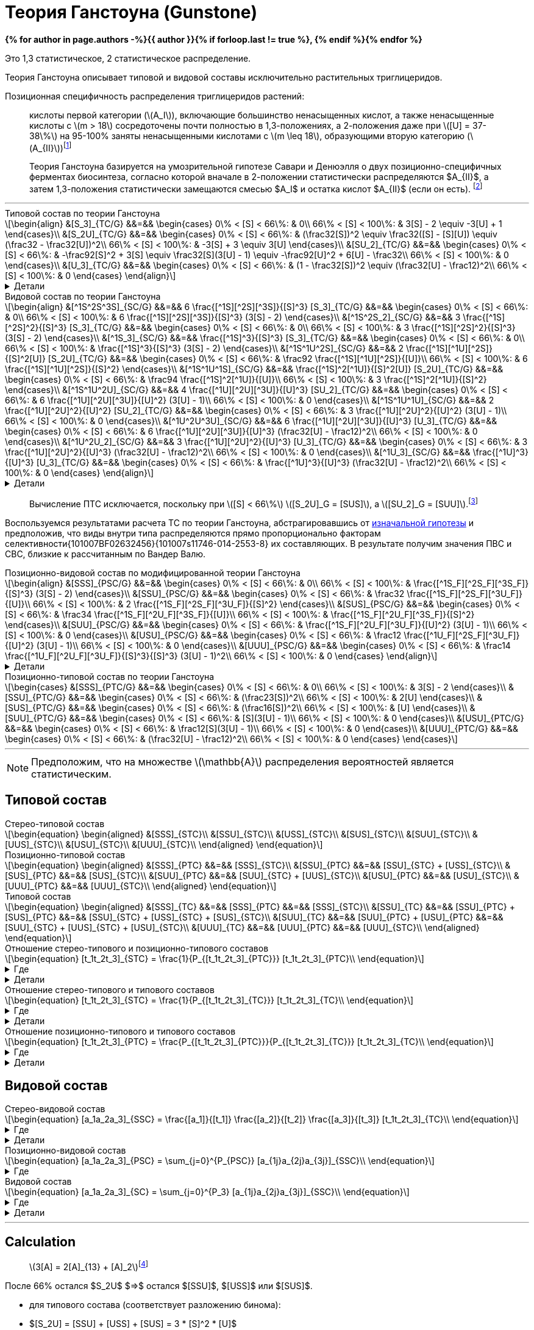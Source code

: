 = Теория Ганстоуна (Gunstone)
:eqnums:
:nofooter:
:showtitle:
:stem: latexmath
:page-authors: ["Казаков Г.В.", "Сидоров Р.А."]
:page-doi: DRAFT
:page-liquid:

:details: Детали
:where: Где

:2fd49011: footnote:2fd49011-2923-59ed-ac33-2d84d8a2f33f[Верещагин А. Г. Биохимия триглицеридов. – 1972.]
:0248e842: footnote:0248e842-25d5-5a0d-b508-6c22c52890f5[Верещагин А. Г. Биохимия триглицеридов. – 1972, с. 116.]
:421c31cc: footnote:421c31cc-685c-52ef-8647-94a1dda24850[Верещагин А. Г. Биохимия триглицеридов. – 1972, с. 172.]
:56d7ba11: footnote:56d7ba11-82ca-5e72-a445-ff874bb5a5fd[Верещагин А. Г. Биохимия триглицеридов. – 1972, с. 174.]
:653b0659: footnote:653b0659-c81f-50d7-a344-7220f9840ae6[Верещагин А. Г. Биохимия триглицеридов. – 1972, с. 171.]
:10_1007__BF02632456: footnote:10_1007__BF02632456[Gunstone F. D. et al. Glyceride studies. V. The distribution of unsaturated acyl groups in vegetable triglycerides //Journal of the American Oil Chemists' Society. – 1965. – Т. 42. – №. 11. – С. 965-970. https://doi.org/10.1007/BF02632456[🔗]]

*{% for author in page.authors -%}{{ author }}{% if forloop.last != true %}, {% endif %}{% endfor %}*

Это 1,3 статистическое, 2 статистическое распределение.

Теория Ганстоуна описывает типовой и видовой составы исключительно растительных триглицеридов.

Позиционная специфичность распределения триглицеридов растений:

> кислоты первой категории (stem:[A_I]), включающие большинство ненасыщенных кислот, а также ненасыщенные кислоты с stem:[m > 18] сосредоточены почти полностью в 1,3-положениях, а 2-положения даже при stem:[[U\] = 37-38\%] на 95-100% заняты ненасыщенными кислотами с stem:[m \leq 18], образующими вторую категорию (stem:[A_{II}]){653b0659}

[#421c31cc]
> Теория Ганстоуна базируется на умозрительной гипотезе Савари и Денюэлля о двух позиционно-специфичных ферментах биосинтеза, согласно которой вначале в 2-положении статистически распределяются $A_{II}$, а затем 1,3-положения статистически замещаются смесью $A_I$ и остатка кислот $A_{II}$ (если он есть). {421c31cc}

'''

.Типовой состав по теории Ганстоуна
[stem]
++++
\begin{align}
    &[S_3]_{TC/G}  &&=&& \begin{cases}
        0\% < [S] < 66\%:   & 0\\
        66\% < [S] < 100\%: & 3[S] - 2 \equiv -3[U] + 1
    \end{cases}\\
    &[S_2U]_{TC/G} &&=&& \begin{cases}
        0\% < [S] < 66\%:   & (\frac32[S])^2 \equiv \frac32([S] - [S][U]) \equiv (\frac32 - \frac32[U])^2\\
        66\% < [S] < 100\%: & -3[S] + 3 \equiv 3[U]
    \end{cases}\\
    &[SU_2]_{TC/G} &&=&& \begin{cases}
        0\% < [S] < 66\%:   & -\frac92[S]^2 + 3[S] \equiv \frac32[S](3[U] - 1) \equiv -\frac92[U]^2 + 6[U] - \frac32\\
        66\% < [S] < 100\%: & 0
    \end{cases}\\
    &[U_3]_{TC/G}  &&=&& \begin{cases}
        0\% < [S] < 66\%:   & (1 - \frac32[S])^2 \equiv (\frac32[U] - \frac12)^2\\
        66\% < [S] < 100\%: & 0
    \end{cases}
\end{align}
++++

.{details}
[%collapsible]
====
[stem]
++++
\begin{align}
    &[S] = 1 - [U]\\
    &p = \frac32[S] = \frac32 - \frac32[U]\\
    &q = 1 - p = 1 - \frac32[S] = \frac32[U] - \frac12\\
    \begin{cases}
        0\% < [S] < 66\%:   & \begin{cases}
            f([U_3]) \equiv f([U'_2]) = q^2\\
            f([SU_2]) \equiv f([S'U']) = 2pq\\
            f([S_2U]) \equiv f([S'_2]) = p^2
        \end{cases}\\
        66\% < [S] < 100\%: & \begin{cases}
            f([S_2U]) \equiv f([U']) = -3[S] + 3 \equiv 3[U]\\
            f([S_3]) \equiv f([S']) = 3[S] - 2 \equiv - 3[U] + 1
        \end{cases}
    \end{cases}
\end{align}
++++
====

.Видовой состав по теории Ганстоуна
[stem]
++++
\begin{align}
    &[^1S^2S^3S]_{SC/G} &&=&& 6 \frac{[^1S][^2S][^3S]}{[S]^3} [S_3]_{TC/G} &&=&& \begin{cases}
        0\% < [S] < 66\%:   & 0\\
        66\% < [S] < 100\%: & 6 \frac{[^1S][^2S][^3S]}{[S]^3} (3[S] - 2)
    \end{cases}\\
    &[^1S^2S_2]_{SC/G}  &&=&& 3 \frac{[^1S][^2S]^2}{[S]^3} [S_3]_{TC/G} &&=&& \begin{cases}
        0\% < [S] < 66\%:   & 0\\
        66\% < [S] < 100\%: & 3 \frac{[^1S][^2S]^2}{[S]^3} (3[S] - 2)
    \end{cases}\\
    &[^1S_3]_{SC/G}     &&=&& \frac{[^1S]^3}{[S]^3} [S_3]_{TC/G} &&=&& \begin{cases}
        0\% < [S] < 66\%:   & 0\\
        66\% < [S] < 100\%: & \frac{[^1S]^3}{[S]^3} (3[S] - 2)
    \end{cases}\\

    &[^1S^1U^2S]_{SC/G} &&=&& 2 \frac{[^1S][^1U][^2S]}{[S]^2[U]} [S_2U]_{TC/G} &&=&& \begin{cases}
        0\% < [S] < 66\%:   & \frac92 \frac{[^1S][^1U][^2S]}{[U]}\\
        66\% < [S] < 100\%: & 6 \frac{[^1S][^1U][^2S]}{[S]^2}
    \end{cases}\\
    &[^1S^1U^1S]_{SC/G} &&=&& \frac{[^1S]^2[^1U]}{[S]^2[U]} [S_2U]_{TC/G} &&=&& \begin{cases}
        0\% < [S] < 66\%:   & \frac94 \frac{[^1S]^2[^1U]}{[U]}\\
        66\% < [S] < 100\%: & 3 \frac{[^1S]^2[^1U]}{[S]^2}
    \end{cases}\\

    &[^1S^1U^2U]_{SC/G} &&=&& 4 \frac{[^1U][^2U][^3U]}{[U]^3} [SU_2]_{TC/G} &&=&& \begin{cases}
        0\% < [S] < 66\%:   & 6 \frac{[^1U][^2U][^3U]}{[U]^2} (3[U] - 1)\\
        66\% < [S] < 100\%: & 0
    \end{cases}\\
    &[^1S^1U^1U]_{SC/G} &&=&& 2 \frac{[^1U][^2U]^2}{[U]^2} [SU_2]_{TC/G} &&=&& \begin{cases}
        0\% < [S] < 66\%:   & 3 \frac{[^1U][^2U]^2}{[U]^2} (3[U] - 1)\\
        66\% < [S] < 100\%: & 0
    \end{cases}\\

    &[^1U^2U^3U]_{SC/G} &&=&& 6 \frac{[^1U][^2U][^3U]}{[U]^3} [U_3]_{TC/G} &&=&& \begin{cases}
        0\% < [S] < 66\%:   & 6 \frac{[^1U][^2U][^3U]}{[U]^3} (\frac32[U] - \frac12)^2\\
        66\% < [S] < 100\%: & 0
    \end{cases}\\
    &[^1U^2U_2]_{SC/G}  &&=&& 3 \frac{[^1U][^2U]^2}{[U]^3} [U_3]_{TC/G} &&=&& \begin{cases}
        0\% < [S] < 66\%:   & 3 \frac{[^1U][^2U]^2}{[U]^3} (\frac32[U] - \frac12)^2\\
        66\% < [S] < 100\%: & 0
    \end{cases}\\
    &[^1U_3]_{SC/G}     &&=&& \frac{[^1U]^3}{[U]^3} [U_3]_{TC/G} &&=&& \begin{cases}
        0\% < [S] < 66\%:   & \frac{[^1U]^3}{[U]^3} (\frac32[U] - \frac12)^2\\
        66\% < [S] < 100\%: & 0
    \end{cases}
\end{align}
++++

.{details}
[%collapsible]
====
[stem]
++++
\begin{align}
    &P_{[^1A^2A^3A]} = [^1A^2A^3A], [^1A^3A^2A], [^2A^1A^3A], [^2A^3A^1A], [^3A^1A^2A], [^3A^2A^1A] &(\times6)\\
    &P_{[^1A^2A^2A]} = [^1A^2A^2A], [^2A^1A^2A], [^2A^2A^1A] &(\times3)\\
    &P_{[^1A^1A^1A]} = [^1A^1A^1A] &(\times1)\\

    &P_{[^1S^1U^2S]} = [^1S^1U^2S], [^2S^1U^1S] &(\times2)\\
    &P_{[^1S^1U^1S]} = [^1S^1U^1S] &(\times1)\\

    &P_{[^1S^1U^2U]} = [^1S^1U^2U], [^1S^2U^1U], [^1U^2U^1S], [^2U^1U^1S] &(\times4)\\
    &P_{[^1S^1U^1U]} = [^1S^1U^1U], [^1U^1U^1S] &(\times2)\\
\end{align}
++++
====

> Вычисление ПТС исключается, поскольку при stem:[[S\] < 66\%] stem:[[S_2U\]_G = [SUS\]], а stem:[[SU_2\]_G = [SUU\]].{56d7ba11}

Воспользуемся результатами расчета ТС по теории Ганстоуна, абстрагировавшись от xref:421c31cc[изначальной гипотезы] и предположив, что виды внутри типа распределяются прямо пропорционально факторам селективности{101007BF02632456}{101007s11746-014-2553-8} их составляющих. В результате получим значения ПВС и СВС, близкие к рассчитанным по Вандер Валю.

.Позиционно-видовой состав по модифицированной теории Ганстоуна
[stem]
++++
\begin{align}
    &[SSS]_{PSC/G} &&=&& \begin{cases}
        0\% < [S] < 66\%:   & 0\\
        66\% < [S] < 100\%: & \frac{[^1S_F][^2S_F][^3S_F]}{[S]^3} (3[S] - 2)
    \end{cases}\\
    &[SSU]_{PSC/G} &&=&& \begin{cases}
        0\% < [S] < 66\%:   & \frac32 \frac{[^1S_F][^2S_F][^3U_F]}{[U]}\\
        66\% < [S] < 100\%: & 2 \frac{[^1S_F][^2S_F][^3U_F]}{[S]^2}
    \end{cases}\\
    &[SUS]_{PSC/G} &&=&& \begin{cases}
        0\% < [S] < 66\%:   & \frac34 \frac{[^1S_F][^2U_F][^3S_F]}{[U]}\\
        66\% < [S] < 100\%: & \frac{[^1S_F][^2U_F][^3S_F]}{[S]^2}
    \end{cases}\\
    &[SUU]_{PSC/G} &&=&& \begin{cases}
        0\% < [S] < 66\%:   & \frac{[^1S_F][^2U_F][^3U_F]}{[U]^2} (3[U] - 1)\\
        66\% < [S] < 100\%: & 0
    \end{cases}\\
    &[USU]_{PSC/G} &&=&& \begin{cases}
        0\% < [S] < 66\%:   & \frac12 \frac{[^1U_F][^2S_F][^3U_F]}{[U]^2} (3[U] - 1)\\
        66\% < [S] < 100\%: & 0
    \end{cases}\\
    &[UUU]_{PSC/G} &&=&& \begin{cases}
        0\% < [S] < 66\%:   & \frac14 \frac{[^1U_F][^2U_F][^3U_F]}{[S]^3}{[S]^3} (3[U] - 1)^2\\
        66\% < [S] < 100\%: & 0
    \end{cases}
\end{align}
++++

.{details}
[%collapsible]
====
[stem]
++++
\begin{align}
    [^nA_F] = [^nA]_{123}F_{[^nA]_n}\\
\end{align}
++++

[stem]
++++
\begin{align}
    &[SSS]_{PSC/G} &&=&& \frac{[^1S_F][^2S_F][^3S_F]}{[S]^3} [S_3]_{TC/G} &&=&& \begin{cases}
        0\% < [S] < 66\%:   & 0\\
        66\% < [S] < 100\%: & \frac{[^1S_F][^2S_F][^3S_F]}{[S]^3} (3[S] - 2)
    \end{cases}\\
    &[SSU]_{PSC/G} &&=&& \frac23 \frac{[^1S_F][^2S_F][^3U_F]}{[S]^2[U]} [S_2U]_{TC/G} &&=&& \begin{cases}
        0\% < [S] < 66\%:   & \frac23 \frac{[^1S_F][^2S_F][^3U_F]}{[S]^2[U]} (\frac32[S])^2\\
        66\% < [S] < 100\%: & \frac23 \frac{[^1S_F][^2S_F][^3U_F]}{[S]^2[U]} 3[U]
    \end{cases}\\
    &[SUS]_{PSC/G} &&=&& \frac13 \frac{[^1S_F][^2U_F][^3S_F]}{[S]^2[U]} [S_2U]_{TC/G} &&=&& \begin{cases}
        0\% < [S] < 66\%:   & \frac13 \frac{[^1S_F][^2U_F][^3S_F]}{[S]^2[U]} (\frac32[S])^2\\
        66\% < [S] < 100\%: & \frac13 \frac{[^1S_F][^2U_F][^3S_F]}{[S]^2[U]} 3[U]
    \end{cases}\\
    &[SUU]_{PSC/G} &&=&& \frac23 \frac{[^1S_F][^2U_F][^3U_F]}{[S][U]^2} [SU_2]_{TC/G} &&=&& \begin{cases}
        0\% < [S] < 66\%:   & \frac23 \frac{[^1S_F][^2U_F][^3U_F]}{[S][U]^2} \frac32[S](3[U] - 1)\\
        66\% < [S] < 100\%: & 0
    \end{cases}\\
    &[USU]_{PSC/G} &&=&& \frac13 \frac{[^1U_F][^2S_F][^3U_F]}{[S][U]^2} [SU_2]_{TC/G} &&=&& \begin{cases}
        0\% < [S] < 66\%:   & \frac13 \frac{[^1U_F][^2S_F][^3U_F]}{[S][U]^2} \frac32[S](3[U] - 1)\\
        66\% < [S] < 100\%: & 0
    \end{cases}\\
    &[UUU]_{PSC/G} &&=&& \frac{[^1U_F][^2U_F][^3U_F]}{[S]^3} [U_3]_{TC/G} &&=&& \begin{cases}
        0\% < [S] < 66\%:   & \frac{[^1U_F][^2U_F][^3U_F]}{[S]^3} (\frac32[U] - \frac12)^2\\
        66\% < [S] < 100\%: & 0
    \end{cases}
\end{align}
++++
====

.Позиционно-типовой состав по теории Ганстоуна
[stem]
++++
\begin{cases}
    &[SSS]_{PTC/G} &&=&& \begin{cases}
        0\% < [S] < 66\%:   & 0\\
        66\% < [S] < 100\%: & 3[S] - 2
    \end{cases}\\
    &[SSU]_{PTC/G} &&=&& \begin{cases}
        0\% < [S] < 66\%:   & (\frac23[S])^2\\
        66\% < [S] < 100\%: & 2[U]
    \end{cases}\\
    &[SUS]_{PTC/G} &&=&& \begin{cases}
        0\% < [S] < 66\%:   & (\frac16[S])^2\\
        66\% < [S] < 100\%: & [U]
    \end{cases}\\
    &[SUU]_{PTC/G} &&=&& \begin{cases}
        0\% < [S] < 66\%:   & [S](3[U] - 1)\\
        66\% < [S] < 100\%: & 0
    \end{cases}\\
    &[USU]_{PTC/G} &&=&& \begin{cases}
        0\% < [S] < 66\%:   & \frac12[S](3[U] - 1)\\
        66\% < [S] < 100\%: & 0
    \end{cases}\\
    &[UUU]_{PTC/G} &&=&& \begin{cases}
        0\% < [S] < 66\%:   & (\frac32[U] - \frac12)^2\\
        66\% < [S] < 100\%: & 0
    \end{cases}
\end{cases}
++++

'''

[NOTE]
Предположим, что на множестве stem:[\mathbb{A}] распределения вероятностей является статистическим.

== Типовой состав

.Стерео-типовой состав
[stem]
++++
\begin{equation}
    \begin{aligned}
        &[SSS]_{STC}\\
        &[SSU]_{STC}\\
        &[USS]_{STC}\\
        &[SUS]_{STC}\\
        &[SUU]_{STC}\\
        &[UUS]_{STC}\\
        &[USU]_{STC}\\
        &[UUU]_{STC}\\
    \end{aligned}
\end{equation}
++++

.Позиционно-типовой состав
[stem]
++++
\begin{equation}
    \begin{aligned}
        &[SSS]_{PTC} &&=&& [SSS]_{STC}\\
        &[SSU]_{PTC} &&=&& [SSU]_{STC} + [USS]_{STC}\\
        &[SUS]_{PTC} &&=&& [SUS]_{STC}\\
        &[SUU]_{PTC} &&=&& [SUU]_{STC} + [UUS]_{STC}\\
        &[USU]_{PTC} &&=&& [USU]_{STC}\\
        &[UUU]_{PTC} &&=&& [UUU]_{STC}\\
    \end{aligned}
\end{equation}
++++

.Типовой состав
[stem]
++++
\begin{equation}
    \begin{aligned}
        &[SSS]_{TC} &&=&& [SSS]_{PTC} &&=&& [SSS]_{STC}\\
        &[SSU]_{TC} &&=&& [SSU]_{PTC} + [SUS]_{PTC} &&=&& [SSU]_{STC} + [USS]_{STC} + [SUS]_{STC}\\
        &[SUU]_{TC} &&=&& [SUU]_{PTC} + [USU]_{PTC} &&=&& [SUU]_{STC} + [UUS]_{STC} + [USU]_{STC}\\
        &[UUU]_{TC} &&=&& [UUU]_{PTC} &&=&& [UUU]_{STC}\\
    \end{aligned}
\end{equation}
++++

.Отношение стерео-типового и позиционно-типового составов
[stem]
++++
\begin{equation}
    [t_1t_2t_3]_{STC} = \frac{1}{P_{[t_1t_2t_3]_{PTC}}} [t_1t_2t_3]_{PTC}\\
\end{equation}
++++
.{where}
[%collapsible]
====
* stem:[t_i] -- элемент множества stem:[\mathbb{T}], представляющий тип stem:[FA] в положении stem:[sn]-stem:[i];
* stem:[P_{[t_1t_2t_3\]_{PTC}}] -- число позиционно-специфичных перестановок выборки stem:[[t_1t_2t_3\]].
====
.{details}
[%collapsible]
====
[stem]
++++
\begin{equation}
    \begin{aligned}
        &[SSS]_{STC} &&=&& [SSS]_{PTC}\\
        &[SSU]_{STC} &&=&& \frac12[SSU]_{PTC}\\
        &[USS]_{STC} &&=&& \frac12[SSU]_{PTC}\\
        &[SUS]_{STC} &&=&& [SUS]_{PTC}\\
        &[SUU]_{STC} &&=&& \frac12[SUU]_{PTC}\\
        &[UUS]_{STC} &&=&& \frac12[SUU]_{PTC}\\
        &[USU]_{STC} &&=&& [USU]_{PTC}\\
        &[UUU]_{STC} &&=&& [UUU]_{PTC}\\
    \end{aligned}
\end{equation}
++++
====

.Отношение стерео-типового и типового составов
[stem]
++++
\begin{equation}
    [t_1t_2t_3]_{STC} = \frac{1}{P_{[t_1t_2t_3]_{TC}}} [t_1t_2t_3]_{TC}\\
\end{equation}
++++
.{where}
[%collapsible]
====
* stem:[t_i] -- элемент множества stem:[\mathbb{T}], представляющий тип stem:[FA] в положении stem:[sn]-stem:[i];
* stem:[P_{[t_1t_2t_3\]_{TC}}] -- число перестановок выборки stem:[[t_1t_2t_3\]].
====
.{details}
[%collapsible]
====
[stem]
++++
\begin{equation}
    \begin{aligned}
        &[SSS]_{STC} &&=&& [SSS]_{TC}\\
        &[SSU]_{STC} &&=&& \frac13[SSU]_{TC}\\
        &[USS]_{STC} &&=&& \frac13[SSU]_{TC}\\
        &[SUS]_{STC} &&=&& \frac13[SSU]_{TC}\\
        &[SUU]_{STC} &&=&& \frac13[SUU]_{TC}\\
        &[UUS]_{STC} &&=&& \frac13[SUU]_{TC}\\
        &[USU]_{STC} &&=&& \frac13[SUU]_{TC}\\
        &[UUU]_{STC} &&=&& [UUU]_{TC}\\
    \end{aligned}
\end{equation}
++++
====

.Отношение позиционно-типового и типового составов
[stem]
++++
\begin{equation}
    [t_1t_2t_3]_{PTC} = \frac{P_{[t_1t_2t_3]_{PTC}}}{P_{[t_1t_2t_3]_{TC}}} [t_1t_2t_3]_{TC}\\
\end{equation}
++++
.{where}
[%collapsible]
====
* stem:[t_i] -- элемент множества stem:[\mathbb{T}], представляющий тип stem:[FA] в положении stem:[sn]-stem:[i];
* stem:[P_{[t_1t_2t_3\]_{PTC}}] -- число позиционно-специфичных перестановок выборки stem:[[t_1t_2t_3\]];
* stem:[P_{[t_1t_2t_3\]_{TC}}] -- число перестановок выборки stem:[[t_1t_2t_3\]].
====
.{details}
[%collapsible]
====
[stem]
++++
\begin{equation}
    \begin{aligned}
        &[SSS]_{PTC} &&=&& [SSS]_{TC}\\
        &[SSU]_{PTC} &&=&& \frac23[SSU]_{TC}\\
        &[SUS]_{PTC} &&=&& \frac13[SSU]_{TC}\\
        &[SUU]_{PTC} &&=&& \frac23[SUU]_{TC}\\
        &[USU]_{PTC} &&=&& \frac13[SUU]_{TC}\\
        &[UUU]_{PTC} &&=&& [UUU]_{TC}\\
    \end{aligned}
\end{equation}
++++
====

== Видовой состав

.Стерео-видовой состав
[stem]
++++
\begin{equation}
    [a_1a_2a_3]_{SSC} = \frac{[a_1]}{[t_1]} \frac{[a_2]}{[t_2]} \frac{[a_3]}{[t_3]} [t_1t_2t_3]_{TC}\\
\end{equation}
++++
.{where}
[%collapsible]
====
* stem:[a_i] -- элемент множества stem:[\mathbb{A}] в положении stem:[sn]-stem:[i];
* stem:[t_i] -- элемент множества stem:[\mathbb{T}], представляющий тип элемента stem:[a_i].
====
.{details}
[%collapsible]
====
[stem]
++++
\begin{align}
    &[s_1s_1s_1]_{SSC} &&=&& \frac{[s_1]}{[S]} \frac{[s_1]}{[S]} \frac{[s_1]}{[S]} [SSS]_{TC}\\

    &\left.
        \begin{array}{r}
            [s_1s_1s_2]_{SSC}\\
            [s_1s_2s_1]_{SSC}\\
            [s_2s_1s_1]_{SSC}\\
        \end{array}
    \right\} &&=&& \frac{[s_1]}{[S]} \frac{[s_1]}{[S]} \frac{[s_2]}{[S]} [SSS]_{TC}\\

    &\left.
        \begin{array}{r}
            [s_1s_2s_3]_{SSC}\\
            [s_1s_3s_2]_{SSC}\\
            [s_2s_1s_3]_{SSC}\\
            [s_2s_3s_1]_{SSC}\\
            [s_3s_1s_2]_{SSC}\\
            [s_3s_2s_1]_{SSC}\\
        \end{array}
    \right\} &&=&& \frac{[s_1]}{[S]} \frac{[s_2]}{[S]} \frac{[s_3]}{[S]} [SSS]_{TC}\\

    &\left.
        \begin{array}{r}
            [s_1s_1u_1]_{SSC}\\
            [s_1u_1s_1]_{SSC}\\
            [u_1s_1s_1]_{SSC}\\
        \end{array}
    \right\} &&=&& \frac{[s_1]}{[S]} \frac{[s_1]}{[S]} \frac{[u_1]}{[U]} [SSU]_{TC}\\

    &\left.
        \begin{array}{r}
            [s_1s_2u_1]_{SSC}\\
            [s_1u_1s_2]_{SSC}\\
            [s_2s_1u_1]_{SSC}\\
            [s_2u_1s_1]_{SSC}\\
            [u_1s_1s_2]_{SSC}\\
            [u_1s_2s_1]_{SSC}\\
        \end{array}
    \right\} &&=&& \frac{[s_1]}{[S]} \frac{[s_2]}{[S]} \frac{[u_1]}{[U]} [SSU]_{TC}\\

    &\left.
        \begin{array}{r}
            [s_1u_1u_2]_{SSC}\\
            [s_1u_2u_1]_{SSC}\\
            [u_1s_1u_2]_{SSC}\\
            [u_1u_2s_1]_{SSC}\\
            [u_2s_1u_1]_{SSC}\\
            [u_2u_1s_1]_{SSC}\\
        \end{array}
    \right\} &&=&& \frac{[s_1]}{[S]} \frac{[u_1]}{[U]} \frac{[u_2]}{[U]} [SUU]_{TC}\\

    &\left.
        \begin{array}{r}
            [s_1u_1u_1]_{SSC}\\
            [u_1s_1u_1]_{SSC}\\
            [u_1u_1s_1]_{SSC}\\
        \end{array}
    \right\} &&=&& \frac{[s_1]}{[S]} \frac{[u_1]}{[U]} \frac{[u_1]}{[U]} [SUU]_{TC}\\

    &\left.
        \begin{array}{r}
            [u_1u_2u_3]_{SSC}\\
            [u_1u_3u_2]_{SSC}\\
            [u_2u_1u_3]_{SSC}\\
            [u_2u_3u_1]_{SSC}\\
            [u_3u_1u_2]_{SSC}\\
            [u_3u_2u_1]_{SSC}\\
        \end{array}
    \right\} &&=&& \frac{[u_1]}{[U]} \frac{[u_2]}{[U]} \frac{[u_3]}{[U]} [UUU]_{TC}\\

    &\left.
        \begin{array}{r}
            [u_1u_1u_2]_{SSC}\\
            [u_1u_2u_1]_{SSC}\\
            [u_2u_1u_1]_{SSC}\\
        \end{array}
    \right\} &&=&& \frac{[u_1]}{[U]} \frac{[u_1]}{[U]} \frac{[u_2]}{[U]} [UUU]_{TC}\\

    &[u_1u_1u_1]_{SSC} &&=&& \frac{[u_1]}{[U]} \frac{[u_1]}{[U]} \frac{[u_1]}{[U]} [UUU]_{TC}\\
\end{align}
++++
====

.Позиционно-видовой состав
[stem]
++++
\begin{equation}
    [a_1a_2a_3]_{PSC} = \sum_{j=0}^{P_{PSC}} [a_{1j}a_{2j}a_{3j}]_{SSC}\\
\end{equation}
++++
.{where}
[%collapsible]
====
* stem:[a_i] -- элемент множества stem:[\mathbb{A}] в положении stem:[sn]-stem:[i];
* stem:[a_{ij}] -- элемент множества stem:[\mathbb{A}] в положении stem:[sn]-stem:[i] для stem:[j]-й перестановки;
* stem:[P_{PSC} = {P_{[a_1a_2a_3\]_{PSC}}}] -- число позиционно-специфичных перестановок выборки stem:[[a_1a_2a_3\]].
====

.Видовой состав
[stem]
++++
\begin{equation}
    [a_1a_2a_3]_{SC} = \sum_{j=0}^{P_3} [a_{1j}a_{2j}a_{3j}]_{SSC}\\
\end{equation}
++++
.{where}
[%collapsible]
====
* stem:[a_i] -- элемент множества stem:[\mathbb{A}] в положении stem:[sn]-stem:[i];
* stem:[P = P_{[a_1a_2a_3\]}] -- число перестановок выборки stem:[[a_1a_2a_3\]].
====
.{details}
[%collapsible]
====
[stem]
++++
\begin{align}
    &[s_1s_1s_1]_{SC} &&=&& 1 \frac{[s_1]}{[S]} \frac{[s_1]}{[S]} \frac{[s_1]}{[S]} [SSS]_{TC}\\
    &[s_1s_1s_2]_{SC} &&=&& 3 \frac{[s_1]}{[S]} \frac{[s_1]}{[S]} \frac{[s_2]}{[S]} [SSS]_{TC}\\
    &[s_1s_2s_3]_{SC} &&=&& 6 \frac{[s_1]}{[S]} \frac{[s_2]}{[S]} \frac{[s_3]}{[S]} [SSS]_{TC}\\

    &[s_1s_1u_1]_{SC} &&=&& 3 \frac{[s_1]}{[S]} \frac{[s_1]}{[S]} \frac{[u_1]}{[U]} [SSU]_{TC}\\
    &[s_1s_2u_1]_{SC} &&=&& 6 \frac{[s_1]}{[S]} \frac{[s_2]}{[S]} \frac{[u_1]}{[U]} [SSU]_{TC}\\

    &[s_1u_1u_2]_{SC} &&=&& 6 \frac{[s_1]}{[S]} \frac{[u_1]}{[U]} \frac{[u_2]}{[U]} [SUU]_{TC}\\
    &[s_1u_1u_1]_{SC} &&=&& 3 \frac{[s_1]}{[S]} \frac{[u_1]}{[U]} \frac{[u_1]}{[U]} [SUU]_{TC}\\

    &[u_1u_2u_3]_{SC} &&=&& 6 \frac{[u_1]}{[U]} \frac{[u_2]}{[U]} \frac{[u_3]}{[U]} [UUU]_{TC}\\
    &[u_1u_1u_2]_{SC} &&=&& 3 \frac{[u_1]}{[U]} \frac{[u_1]}{[U]} \frac{[u_2]}{[U]} [UUU]_{TC}\\
    &[u_1u_1u_1]_{SC} &&=&& 1 \frac{[u_1]}{[U]} \frac{[u_1]}{[U]} \frac{[u_1]}{[U]} [UUU]_{TC}\\
\end{align}
++++
====

'''

== Calculation

> stem:[3[A\] = 2[A\]_{13} + [A\]_2]{0248e842}

После 66% остался $S_2U$ $=>$ остался $[SSU]$, $[USS]$ или $[SUS]$.

- для типового состава (соответствует разложению бинома):
- $[S_2U] = [SSU] + [USS] + [SUS] = 3 * [S]^2 * [U]$
- $[SU_2] = [SUU] + [UUS] + [USU] = 3 * [S] * [U]^2$
- остальные значения не отличаются от значений стерео-типового и
позиционно-типового составов:
- $[S_3] = [S]^3$
- $[U_3] = [U]^3$